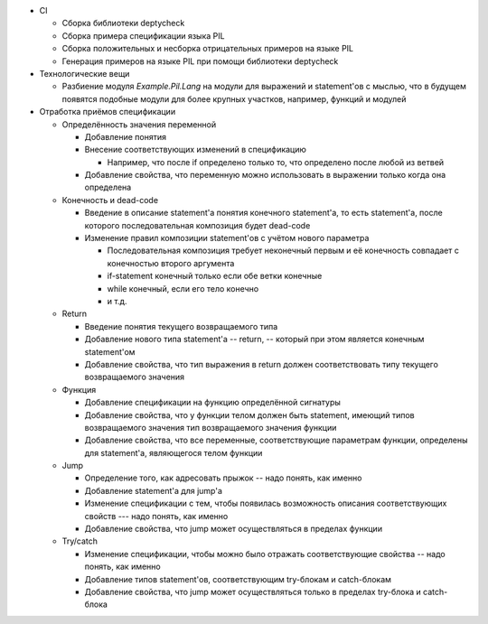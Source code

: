 - CI

  - Сборка библиотеки deptycheck
  - Сборка примера спецификации языка PIL
  - Сборка положительных и несборка отрицательных примеров на языке PIL
  - Генерация примеров на языке PIL при помощи библиотеки deptycheck

- Технологические вещи

  - Разбиение модуля `Example.Pil.Lang` на модули для выражений и statement'ов
    с мыслью, что в будущем появятся подобные модули для более крупных участков,
    например, функций и модулей

- Отработка приёмов спецификации

  - Определённость значения переменной

    - Добавление понятия

    - Внесение соответствующих изменений в спецификацию

      - Например, что после if определено только то, что определено после любой из ветвей

    - Добавление свойства, что переменную можно использовать в выражении только когда она определена

  - Конечность и dead-code

    - Введение в описание statement'а понятия конечного statement'а,
      то есть statement'а, после которого последовательная композиция будет dead-code

    - Изменение правил композиции statement'ов с учётом нового параметра

      - Последовательная композиция требует неконечный первым и её конечность совпадает с конечностью второго аргумента
      - if-statement конечный только если обе ветки конечные
      - while конечный, если его тело конечно
      - и т.д.

  - Return

    - Введение понятия текущего возвращаемого типа
    - Добавление нового типа statement'а -- return, -- который при этом является конечным statement'ом
    - Добавление свойства, что тип выражения в return должен соответствовать типу текущего возвращаемого значения

  - Функция

    - Добавление спецификации на функцию определённой сигнатуры
    - Добавление свойства, что у функции телом должен быть statement, имеющий типов возвращаемого значения тип возвращаемого значения функции
    - Добавление свойства, что все переменные, соответствующие параметрам функции, определены для statement'а, являющегося телом функции

  - Jump

    - Определение того, как адресовать прыжок -- надо понять, как именно
    - Добавление statement'а для jump'а
    - Изменение спецификации с тем, чтобы появилась возможность описания соответствующих свойств --- надо понять, как именно
    - Добавление свойства, что jump может осуществляться в пределах функции

  - Try/catch

    - Изменение спецификации, чтобы можно было отражать соответствующие свойства -- надо понять, как именно
    - Добавление типов statement'ов, соответствующим try-блокам и catch-блокам
    - Добавление свойства, что jump может осуществляться только в пределах try-блока и catch-блока
